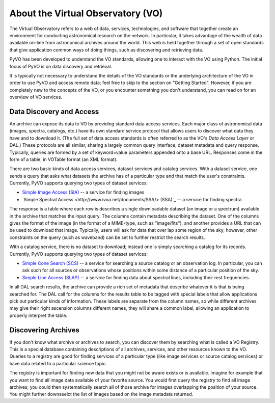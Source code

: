 .. _about-vo:

**********************************
About the Virtual Observatory (VO)
**********************************

The Virtual Observatory refers to a web of data, services,
technologies, and software that together create an environment for
conducting astronomical research on the network.  In particular, it
takes advantage of the wealth of data available on-line from
astronomical archives around the world.  This web is held together
through a set of open standards that give application common ways of
doing things, such as discovering and retrieving data.  

PyVO has been developed to understand the VO standards, allowing one
to interact with the VO using Python.  The initial focus of PyVO is on
data discovery and retrieval.  

It is typically not necessary to understand the details of the VO
standards or the underlying architecture of the VO in order to use PyVO
and access remote data; feel free to skip to the section on "Getting
Started".  However, if you are completely new to the concepts of the
VO, or you encounter something you don't understand, you can read on
for an overview of VO services.  

.. _about-data-disc:

=========================
Data Discovery and Access
=========================

An archive can expose its data to VO by providing standard data access
services.  Each major class of astronomical data (images, spectra,
catalogs, etc.) have its own standard service protocol that allows
users to discover what data they have and to download it.   (The full
set of data access standards is often referred to as the VO's *Data
Access Layer* or DAL.)  These protocols are all similar, sharing a
largely common query interface, dataset metadata and query response.
Typically, queries are formed by a set of keyword=value parameters
appended onto a base URL.  Responses come in the form of a table, in
VOTable format (an XML format).   

There are two basic kinds of data access services, dataset services
and catalog services.  With a dataset service, one sends a query that
asks what datasets the archive has of a particular type and that match
the user's constraints.  Currently, PyVO supports querying two types
of dataset services: 

* `Simple Image Access (SIA) <http://www.ivoa.net/documents/SIA/>`_ -- 
  a service for finding images
* `Simple Spectral Access <http://www.ivoa.net/documents/SSA/> (SSA)`_
  -- a service for finding spectra

The response is a table where each row is describes a single
downloadable dataset (an image or a spectrum) available in the archive
that matches the input query.   The columns contain metadata
describing the dataset.  One of the columns gives the format of the
image (in the format of a MIME-type, such as "image/fits"), and
another provides a URL that can be used to download that image.
Typically, users will ask for data that over lap some region of the
sky; however, other constraints on the query (such as waveband) can be
set to further restrict the search results.  

With a catalog service, there is no dataset to download; instead one
is simply searching a catalog for its records.  Currently, PyVO
supports querying two types of dataset services: 

* `Simple Cone Search (SCS) <http://www.ivoa.net/documents/latest/ConeSearch.html>`_ 
  -- a service for searching a source catalog or an observation log.
  In particular, you can ask such for all sources or observations
  whose positions within some distance of a particular position of the
  sky.  
* `Simple Line Access (SLAP) <http://www.ivoa.net/documents/SLAP/>`_ 
  -- a service for finding data about spectral lines, including their
  rest frequencies. 

In all DAL search results, the archive can provide a rich set of
metadata that describe whatever it is that is being searched for.  The
DAL call for the columns for the results table to be tagged with
special labels that allow applications pick out particular kinds of
information.  These labels are separate from the column names, so
while different archives may give their right ascension columns
different names, they will share a common label, allowing an
application to properly interpret the table.  

====================
Discovering Archives
====================

If you don't know what archive or archives to search, you can discover
them by searching what is called a VO Registry.  This is a special
database containing descriptions of all archives, services, and other
resources known to the VO.  Queries to a registry are good for finding
services of a particular type (like image services or source catalog
services) or have data related to a particular science topic.  

The registry is important for finding new data that you might not be
aware exists or is available.  Imagine for example that you want to
find all image data available of your favorite source.  You would
first query the registry to find all image archives; you could
then systematically search all of those archive for images overlapping
the position of your source.  You might further downseelct the list of
images based on the image metadata returned.  
